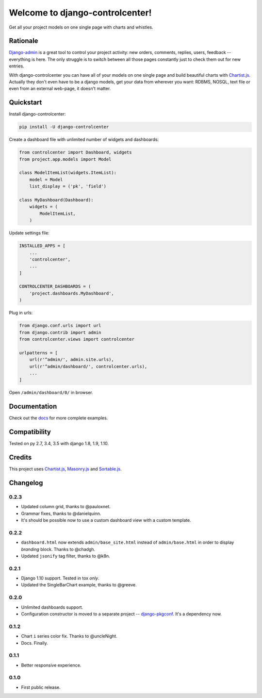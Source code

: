 Welcome to django-controlcenter!
================================

Get all your project models on one single page with charts and whistles.

.. image:: https://cloud.githubusercontent.com/assets/1560043/14309295/b8c9aad0-fc05-11e5-96d0-44293d2d07ff.png
    :alt: django-controlcenter


Rationale
---------

Django-admin_ is a great tool to control your project activity: new orders, comments, replies, users, feedback -- everything is here. The only struggle is to switch between all those pages constantly just to check them out for new entries.

With django-controlcenter you can have all of your models on one single page and build beautiful charts with Chartist.js_. Actually they don't even have to be a django models, get your data from wherever you want: RDBMS, NOSQL, text file or even from an external web-page, it doesn't matter.


Quickstart
----------

Install django-controlcenter:

.. code-block:: console

    pip install -U django-controlcenter

Create a dashboard file with unlimited number of widgets and dashboards:

.. code-block:: python

    from controlcenter import Dashboard, widgets
    from project.app.models import Model

    class ModelItemList(widgets.ItemList):
        model = Model
        list_display = ('pk', 'field')

    class MyDashboard(Dashboard):
        widgets = (
            ModelItemList,
        )

Update settings file:

.. code-block:: python

    INSTALLED_APPS = [
        ...
        'controlcenter',
        ...
    ]

    CONTROLCENTER_DASHBOARDS = (
        'project.dashboards.MyDashboard',
    )

Plug in urls:

.. code-block:: python

    from django.conf.urls import url
    from django.contrib import admin
    from controlcenter.views import controlcenter

    urlpatterns = [
        url(r'^admin/', admin.site.urls),
        url(r'^admin/dashboard/', controlcenter.urls),
        ...
    ]

Open ``/admin/dashboard/0/`` in browser.


Documentation
-------------

Check out the docs_ for more complete examples.


Compatibility
-------------

.. image:: https://travis-ci.org/byashimov/django-controlcenter.svg?branch=master
    :alt: Build Status
    :target: https://travis-ci.org/byashimov/django-controlcenter

.. image:: https://codecov.io/github/byashimov/django-controlcenter/coverage.svg?branch=master
    :alt: Codecov
    :target: https://codecov.io/github/byashimov/django-controlcenter?branch=master

Tested on py 2.7, 3.4, 3.5 with django 1.8, 1.9, 1.10.


Credits
-------

This project uses Chartist.js_, Masonry.js_ and Sortable.js_.


Changelog
---------

0.2.3
~~~~~
- Updated column grid, thanks to @pauloxnet.
- Grammar fixes, thanks to @danielquinn.
- It's should be possible now to use a custom dashboard view with a custom template.

0.2.2
~~~~~
- ``dashboard.html`` now extends ``admin/base_site.html`` instead of ``admin/base.html``
  in order to display *branding* block. Thanks to @chadgh.
- Updated ``jsonify`` tag filter, thanks to @k8n.

0.2.1
~~~~~
- Django 1.10 support. Tested in tox *only*.
- Updated the SingleBarChart example, thanks to @greeve.

0.2.0
~~~~~
- Unlimited dashboards support.
- Configuration constructor is moved to a separate project -- django-pkgconf_. It's a dependency now.

0.1.2
~~~~~
- Chart ``i`` series color fix. Thanks to @uncleNight.
- Docs. Finally.

0.1.1
~~~~~
- Better responsive experience.

0.1.0
~~~~~
- First public release.

.. _Chartist.js: http://gionkunz.github.io/chartist-js/
.. _Masonry.js:  http://masonry.desandro.com/
.. _Sortable.js: http://github.hubspot.com/sortable/docs/welcome/
.. _Django-admin: https://docs.djangoproject.com/en/stable/ref/contrib/admin/
.. _django-pkgconf: https://github.com/byashimov/django-pkgconf
.. _docs: http://django-controlcenter.readthedocs.io/en/latest/

